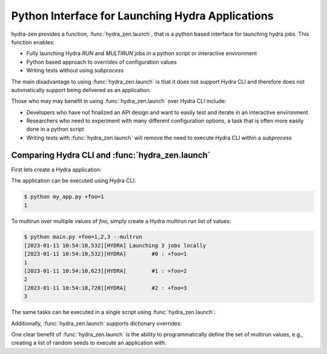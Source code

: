 .. _launch:


Python Interface for Launching Hydra Applications
=================================================

hydra-zen provides a function, :func:`hydra_zen.launch`, that is a python based interface for launching hydra jobs.  
This function enables:

- Fully launching Hydra `RUN` and `MULTIRUN` jobs in a python script or interactive environment
- Python based approach to overrides of configuration values
- Writing tests without using `subprocess`

The main disadvantage to using :func:`hydra_zen.launch` is that it does not support Hydra CLI and therefore does 
not automatically support being delivered as an application. 

Those who may may benefit in using :func:`hydra_zen.launch` over Hydra CLI include:

- Developers who have not finalized an API design and want to easily test and iterate in an interactive environment
- Researchers who need to experiment with many different configuration options, a task that is often more easily done in a python script
- Writing tests with :func:`hydra_zen.launch` will remove the need to execute Hydra CLI within a `subprocess`


Comparing Hydra CLI and :func:`hydra_zen.launch`
----------------------------------------------

First lets create a Hydra application:

.. code-block:: python
   :caption: Example Hydra Application

   from hydra_zen import store, zen

   @store(name="my_app")
   def task_fn(foo):
      print(foo)

   if __name__ == "__main__":
      store.add_to_hydra_store()
      zen(task_fn).hydra_main(config_path=None)

The application can be executed using Hydra CLI:

.. code-block:: bash

    $ python my_app.py +foo=1
    1

To multirun over multiple values of `foo`, simply create a
Hydra multirun run list of values:

.. code-block:: bash

   $ python main.py +foo=1,2,3 --multrun
   [2023-01-11 10:54:10,532][HYDRA] Launching 3 jobs locally
   [2023-01-11 10:54:10,532][HYDRA]        #0 : +foo=1
   1
   [2023-01-11 10:54:10,623][HYDRA]        #1 : +foo=2
   2
   [2023-01-11 10:54:10,720][HYDRA]        #2 : +foo=3
   3

The same tasks can be executed in a single script using :func:`hydra_zen.launch`:

.. code-block:: python
   :caption: Example Script for `launch`

   from hydra_zen import launch, make_config, zen

   TestConfig = make_config()


   @zen
   def task_fn(foo):
      print(foo)


   # run two Hydra jobs within one script
   job = launch(TestConfig, task_fn, overrides=["+foo=1"])
   # outputs:
   # 1

   mulritun_job = launch(TestConfig, task_fn, overrides=["+foo=1,2,3"], multirun=True)
   # outputs:
   # [2023-01-11 10:56:02,448][HYDRA] Launching 3 jobs locally
   # [2023-01-11 10:56:02,448][HYDRA]        #0 : +foo=1
   # 1
   # [2023-01-11 10:56:02,537][HYDRA]        #1 : +foo=2
   # 2
   # [2023-01-11 10:56:02,626][HYDRA]        #2 : +foo=3
   # 3



Additionally, :func:`hydra_zen.launch` supports dictionary overrides:

.. code-block:: python
   :caption: Example Script for `launch` with Dictionary Overrides

   from hydra_zen import hydra_list, launch, make_config, multirun, zen

   TestConfig = make_config()


   @zen
   def task_fn(foo):
      print(foo)


   # run two Hydra jobs within one script
   job = launch(TestConfig, task_fn, overrides={"+foo": 1})
   # outputs:
   # 1

   # define a multirun list using `hydra_zen.multirun`
   mulritun_job = launch(
      TestConfig, task_fn, overrides={"+foo": multirun([1, 2, 3])}, multirun=True
   )
   # outputs:
   # [2023-01-11 10:56:02,448][HYDRA] Launching 3 jobs locally
   # [2023-01-11 10:56:02,448][HYDRA]        #0 : +foo=1
   # 1
   # [2023-01-11 10:56:02,537][HYDRA]        #1 : +foo=2
   # 2
   # [2023-01-11 10:56:02,626][HYDRA]        #2 : +foo=3

   # define a standard Hydra list as a single parameter using `hydra_zen.hydra_list`
   mulritun_job = launch(TestConfig, task_fn, overrides={"+foo": hydra_list([1, 2, 3])})
   # outputs:
   # [1, 2, 3]


One clear benefit of :func:`hydra_zen.launch` is the ability to programmatically define the set of
multirun values, e.g., creating a list of random seeds to execute an application with.


  


